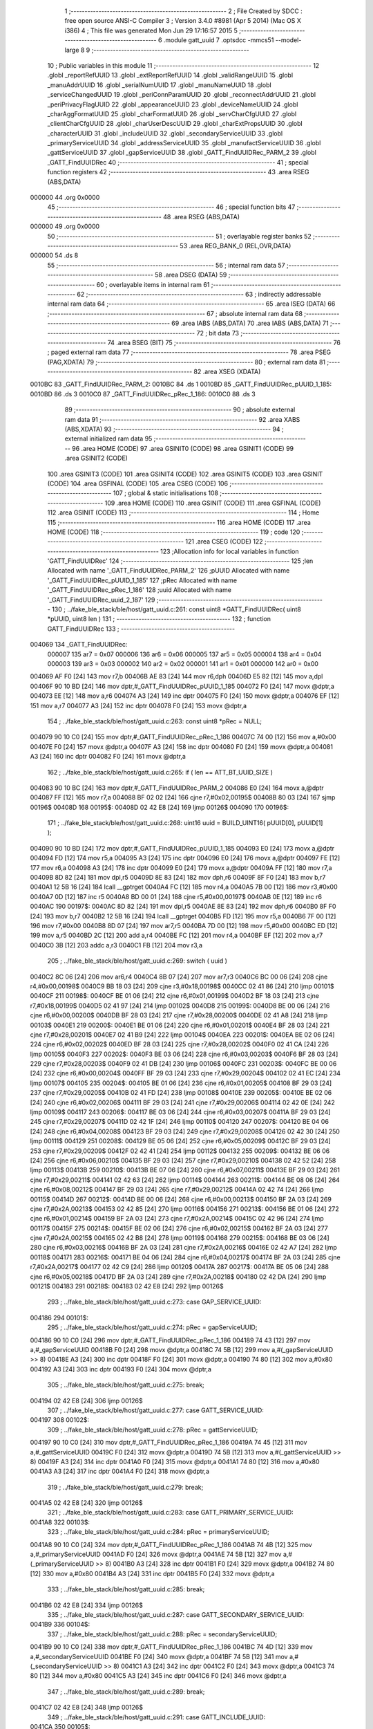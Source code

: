                                       1 ;--------------------------------------------------------
                                      2 ; File Created by SDCC : free open source ANSI-C Compiler
                                      3 ; Version 3.4.0 #8981 (Apr  5 2014) (Mac OS X i386)
                                      4 ; This file was generated Mon Jun 29 17:16:57 2015
                                      5 ;--------------------------------------------------------
                                      6 	.module gatt_uuid
                                      7 	.optsdcc -mmcs51 --model-large
                                      8 	
                                      9 ;--------------------------------------------------------
                                     10 ; Public variables in this module
                                     11 ;--------------------------------------------------------
                                     12 	.globl _reportRefUUID
                                     13 	.globl _extReportRefUUID
                                     14 	.globl _validRangeUUID
                                     15 	.globl _manuAddrUUID
                                     16 	.globl _serialNumUUID
                                     17 	.globl _manuNameUUID
                                     18 	.globl _serviceChangedUUID
                                     19 	.globl _periConnParamUUID
                                     20 	.globl _reconnectAddrUUID
                                     21 	.globl _periPrivacyFlagUUID
                                     22 	.globl _appearanceUUID
                                     23 	.globl _deviceNameUUID
                                     24 	.globl _charAggFormatUUID
                                     25 	.globl _charFormatUUID
                                     26 	.globl _servCharCfgUUID
                                     27 	.globl _clientCharCfgUUID
                                     28 	.globl _charUserDescUUID
                                     29 	.globl _charExtPropsUUID
                                     30 	.globl _characterUUID
                                     31 	.globl _includeUUID
                                     32 	.globl _secondaryServiceUUID
                                     33 	.globl _primaryServiceUUID
                                     34 	.globl _addressServiceUUID
                                     35 	.globl _manufactServiceUUID
                                     36 	.globl _gattServiceUUID
                                     37 	.globl _gapServiceUUID
                                     38 	.globl _GATT_FindUUIDRec_PARM_2
                                     39 	.globl _GATT_FindUUIDRec
                                     40 ;--------------------------------------------------------
                                     41 ; special function registers
                                     42 ;--------------------------------------------------------
                                     43 	.area RSEG    (ABS,DATA)
      000000                         44 	.org 0x0000
                                     45 ;--------------------------------------------------------
                                     46 ; special function bits
                                     47 ;--------------------------------------------------------
                                     48 	.area RSEG    (ABS,DATA)
      000000                         49 	.org 0x0000
                                     50 ;--------------------------------------------------------
                                     51 ; overlayable register banks
                                     52 ;--------------------------------------------------------
                                     53 	.area REG_BANK_0	(REL,OVR,DATA)
      000000                         54 	.ds 8
                                     55 ;--------------------------------------------------------
                                     56 ; internal ram data
                                     57 ;--------------------------------------------------------
                                     58 	.area DSEG    (DATA)
                                     59 ;--------------------------------------------------------
                                     60 ; overlayable items in internal ram 
                                     61 ;--------------------------------------------------------
                                     62 ;--------------------------------------------------------
                                     63 ; indirectly addressable internal ram data
                                     64 ;--------------------------------------------------------
                                     65 	.area ISEG    (DATA)
                                     66 ;--------------------------------------------------------
                                     67 ; absolute internal ram data
                                     68 ;--------------------------------------------------------
                                     69 	.area IABS    (ABS,DATA)
                                     70 	.area IABS    (ABS,DATA)
                                     71 ;--------------------------------------------------------
                                     72 ; bit data
                                     73 ;--------------------------------------------------------
                                     74 	.area BSEG    (BIT)
                                     75 ;--------------------------------------------------------
                                     76 ; paged external ram data
                                     77 ;--------------------------------------------------------
                                     78 	.area PSEG    (PAG,XDATA)
                                     79 ;--------------------------------------------------------
                                     80 ; external ram data
                                     81 ;--------------------------------------------------------
                                     82 	.area XSEG    (XDATA)
      0010BC                         83 _GATT_FindUUIDRec_PARM_2:
      0010BC                         84 	.ds 1
      0010BD                         85 _GATT_FindUUIDRec_pUUID_1_185:
      0010BD                         86 	.ds 3
      0010C0                         87 _GATT_FindUUIDRec_pRec_1_186:
      0010C0                         88 	.ds 3
                                     89 ;--------------------------------------------------------
                                     90 ; absolute external ram data
                                     91 ;--------------------------------------------------------
                                     92 	.area XABS    (ABS,XDATA)
                                     93 ;--------------------------------------------------------
                                     94 ; external initialized ram data
                                     95 ;--------------------------------------------------------
                                     96 	.area HOME    (CODE)
                                     97 	.area GSINIT0 (CODE)
                                     98 	.area GSINIT1 (CODE)
                                     99 	.area GSINIT2 (CODE)
                                    100 	.area GSINIT3 (CODE)
                                    101 	.area GSINIT4 (CODE)
                                    102 	.area GSINIT5 (CODE)
                                    103 	.area GSINIT  (CODE)
                                    104 	.area GSFINAL (CODE)
                                    105 	.area CSEG    (CODE)
                                    106 ;--------------------------------------------------------
                                    107 ; global & static initialisations
                                    108 ;--------------------------------------------------------
                                    109 	.area HOME    (CODE)
                                    110 	.area GSINIT  (CODE)
                                    111 	.area GSFINAL (CODE)
                                    112 	.area GSINIT  (CODE)
                                    113 ;--------------------------------------------------------
                                    114 ; Home
                                    115 ;--------------------------------------------------------
                                    116 	.area HOME    (CODE)
                                    117 	.area HOME    (CODE)
                                    118 ;--------------------------------------------------------
                                    119 ; code
                                    120 ;--------------------------------------------------------
                                    121 	.area CSEG    (CODE)
                                    122 ;------------------------------------------------------------
                                    123 ;Allocation info for local variables in function 'GATT_FindUUIDRec'
                                    124 ;------------------------------------------------------------
                                    125 ;len                       Allocated with name '_GATT_FindUUIDRec_PARM_2'
                                    126 ;pUUID                     Allocated with name '_GATT_FindUUIDRec_pUUID_1_185'
                                    127 ;pRec                      Allocated with name '_GATT_FindUUIDRec_pRec_1_186'
                                    128 ;uuid                      Allocated with name '_GATT_FindUUIDRec_uuid_2_187'
                                    129 ;------------------------------------------------------------
                                    130 ;	../fake_ble_stack/ble/host/gatt_uuid.c:261: const uint8 *GATT_FindUUIDRec( uint8 *pUUID, uint8 len )
                                    131 ;	-----------------------------------------
                                    132 ;	 function GATT_FindUUIDRec
                                    133 ;	-----------------------------------------
      004069                        134 _GATT_FindUUIDRec:
                           000007   135 	ar7 = 0x07
                           000006   136 	ar6 = 0x06
                           000005   137 	ar5 = 0x05
                           000004   138 	ar4 = 0x04
                           000003   139 	ar3 = 0x03
                           000002   140 	ar2 = 0x02
                           000001   141 	ar1 = 0x01
                           000000   142 	ar0 = 0x00
      004069 AF F0            [24]  143 	mov	r7,b
      00406B AE 83            [24]  144 	mov	r6,dph
      00406D E5 82            [12]  145 	mov	a,dpl
      00406F 90 10 BD         [24]  146 	mov	dptr,#_GATT_FindUUIDRec_pUUID_1_185
      004072 F0               [24]  147 	movx	@dptr,a
      004073 EE               [12]  148 	mov	a,r6
      004074 A3               [24]  149 	inc	dptr
      004075 F0               [24]  150 	movx	@dptr,a
      004076 EF               [12]  151 	mov	a,r7
      004077 A3               [24]  152 	inc	dptr
      004078 F0               [24]  153 	movx	@dptr,a
                                    154 ;	../fake_ble_stack/ble/host/gatt_uuid.c:263: const uint8 *pRec = NULL;
      004079 90 10 C0         [24]  155 	mov	dptr,#_GATT_FindUUIDRec_pRec_1_186
      00407C 74 00            [12]  156 	mov	a,#0x00
      00407E F0               [24]  157 	movx	@dptr,a
      00407F A3               [24]  158 	inc	dptr
      004080 F0               [24]  159 	movx	@dptr,a
      004081 A3               [24]  160 	inc	dptr
      004082 F0               [24]  161 	movx	@dptr,a
                                    162 ;	../fake_ble_stack/ble/host/gatt_uuid.c:265: if ( len == ATT_BT_UUID_SIZE )
      004083 90 10 BC         [24]  163 	mov	dptr,#_GATT_FindUUIDRec_PARM_2
      004086 E0               [24]  164 	movx	a,@dptr
      004087 FF               [12]  165 	mov	r7,a
      004088 BF 02 02         [24]  166 	cjne	r7,#0x02,00195$
      00408B 80 03            [24]  167 	sjmp	00196$
      00408D                        168 00195$:
      00408D 02 42 E8         [24]  169 	ljmp	00126$
      004090                        170 00196$:
                                    171 ;	../fake_ble_stack/ble/host/gatt_uuid.c:268: uint16 uuid = BUILD_UINT16( pUUID[0], pUUID[1] );
      004090 90 10 BD         [24]  172 	mov	dptr,#_GATT_FindUUIDRec_pUUID_1_185
      004093 E0               [24]  173 	movx	a,@dptr
      004094 FD               [12]  174 	mov	r5,a
      004095 A3               [24]  175 	inc	dptr
      004096 E0               [24]  176 	movx	a,@dptr
      004097 FE               [12]  177 	mov	r6,a
      004098 A3               [24]  178 	inc	dptr
      004099 E0               [24]  179 	movx	a,@dptr
      00409A FF               [12]  180 	mov	r7,a
      00409B 8D 82            [24]  181 	mov	dpl,r5
      00409D 8E 83            [24]  182 	mov	dph,r6
      00409F 8F F0            [24]  183 	mov	b,r7
      0040A1 12 5B 16         [24]  184 	lcall	__gptrget
      0040A4 FC               [12]  185 	mov	r4,a
      0040A5 7B 00            [12]  186 	mov	r3,#0x00
      0040A7 0D               [12]  187 	inc	r5
      0040A8 BD 00 01         [24]  188 	cjne	r5,#0x00,00197$
      0040AB 0E               [12]  189 	inc	r6
      0040AC                        190 00197$:
      0040AC 8D 82            [24]  191 	mov	dpl,r5
      0040AE 8E 83            [24]  192 	mov	dph,r6
      0040B0 8F F0            [24]  193 	mov	b,r7
      0040B2 12 5B 16         [24]  194 	lcall	__gptrget
      0040B5 FD               [12]  195 	mov	r5,a
      0040B6 7F 00            [12]  196 	mov	r7,#0x00
      0040B8 8D 07            [24]  197 	mov	ar7,r5
      0040BA 7D 00            [12]  198 	mov	r5,#0x00
      0040BC ED               [12]  199 	mov	a,r5
      0040BD 2C               [12]  200 	add	a,r4
      0040BE FC               [12]  201 	mov	r4,a
      0040BF EF               [12]  202 	mov	a,r7
      0040C0 3B               [12]  203 	addc	a,r3
      0040C1 FB               [12]  204 	mov	r3,a
                                    205 ;	../fake_ble_stack/ble/host/gatt_uuid.c:269: switch ( uuid )
      0040C2 8C 06            [24]  206 	mov	ar6,r4
      0040C4 8B 07            [24]  207 	mov	ar7,r3
      0040C6 BC 00 06         [24]  208 	cjne	r4,#0x00,00198$
      0040C9 BB 18 03         [24]  209 	cjne	r3,#0x18,00198$
      0040CC 02 41 86         [24]  210 	ljmp	00101$
      0040CF                        211 00198$:
      0040CF BE 01 06         [24]  212 	cjne	r6,#0x01,00199$
      0040D2 BF 18 03         [24]  213 	cjne	r7,#0x18,00199$
      0040D5 02 41 97         [24]  214 	ljmp	00102$
      0040D8                        215 00199$:
      0040D8 BE 00 06         [24]  216 	cjne	r6,#0x00,00200$
      0040DB BF 28 03         [24]  217 	cjne	r7,#0x28,00200$
      0040DE 02 41 A8         [24]  218 	ljmp	00103$
      0040E1                        219 00200$:
      0040E1 BE 01 06         [24]  220 	cjne	r6,#0x01,00201$
      0040E4 BF 28 03         [24]  221 	cjne	r7,#0x28,00201$
      0040E7 02 41 B9         [24]  222 	ljmp	00104$
      0040EA                        223 00201$:
      0040EA BE 02 06         [24]  224 	cjne	r6,#0x02,00202$
      0040ED BF 28 03         [24]  225 	cjne	r7,#0x28,00202$
      0040F0 02 41 CA         [24]  226 	ljmp	00105$
      0040F3                        227 00202$:
      0040F3 BE 03 06         [24]  228 	cjne	r6,#0x03,00203$
      0040F6 BF 28 03         [24]  229 	cjne	r7,#0x28,00203$
      0040F9 02 41 DB         [24]  230 	ljmp	00106$
      0040FC                        231 00203$:
      0040FC BE 00 06         [24]  232 	cjne	r6,#0x00,00204$
      0040FF BF 29 03         [24]  233 	cjne	r7,#0x29,00204$
      004102 02 41 EC         [24]  234 	ljmp	00107$
      004105                        235 00204$:
      004105 BE 01 06         [24]  236 	cjne	r6,#0x01,00205$
      004108 BF 29 03         [24]  237 	cjne	r7,#0x29,00205$
      00410B 02 41 FD         [24]  238 	ljmp	00108$
      00410E                        239 00205$:
      00410E BE 02 06         [24]  240 	cjne	r6,#0x02,00206$
      004111 BF 29 03         [24]  241 	cjne	r7,#0x29,00206$
      004114 02 42 0E         [24]  242 	ljmp	00109$
      004117                        243 00206$:
      004117 BE 03 06         [24]  244 	cjne	r6,#0x03,00207$
      00411A BF 29 03         [24]  245 	cjne	r7,#0x29,00207$
      00411D 02 42 1F         [24]  246 	ljmp	00110$
      004120                        247 00207$:
      004120 BE 04 06         [24]  248 	cjne	r6,#0x04,00208$
      004123 BF 29 03         [24]  249 	cjne	r7,#0x29,00208$
      004126 02 42 30         [24]  250 	ljmp	00111$
      004129                        251 00208$:
      004129 BE 05 06         [24]  252 	cjne	r6,#0x05,00209$
      00412C BF 29 03         [24]  253 	cjne	r7,#0x29,00209$
      00412F 02 42 41         [24]  254 	ljmp	00112$
      004132                        255 00209$:
      004132 BE 06 06         [24]  256 	cjne	r6,#0x06,00210$
      004135 BF 29 03         [24]  257 	cjne	r7,#0x29,00210$
      004138 02 42 52         [24]  258 	ljmp	00113$
      00413B                        259 00210$:
      00413B BE 07 06         [24]  260 	cjne	r6,#0x07,00211$
      00413E BF 29 03         [24]  261 	cjne	r7,#0x29,00211$
      004141 02 42 63         [24]  262 	ljmp	00114$
      004144                        263 00211$:
      004144 BE 08 06         [24]  264 	cjne	r6,#0x08,00212$
      004147 BF 29 03         [24]  265 	cjne	r7,#0x29,00212$
      00414A 02 42 74         [24]  266 	ljmp	00115$
      00414D                        267 00212$:
      00414D BE 00 06         [24]  268 	cjne	r6,#0x00,00213$
      004150 BF 2A 03         [24]  269 	cjne	r7,#0x2A,00213$
      004153 02 42 85         [24]  270 	ljmp	00116$
      004156                        271 00213$:
      004156 BE 01 06         [24]  272 	cjne	r6,#0x01,00214$
      004159 BF 2A 03         [24]  273 	cjne	r7,#0x2A,00214$
      00415C 02 42 96         [24]  274 	ljmp	00117$
      00415F                        275 00214$:
      00415F BE 02 06         [24]  276 	cjne	r6,#0x02,00215$
      004162 BF 2A 03         [24]  277 	cjne	r7,#0x2A,00215$
      004165 02 42 B8         [24]  278 	ljmp	00119$
      004168                        279 00215$:
      004168 BE 03 06         [24]  280 	cjne	r6,#0x03,00216$
      00416B BF 2A 03         [24]  281 	cjne	r7,#0x2A,00216$
      00416E 02 42 A7         [24]  282 	ljmp	00118$
      004171                        283 00216$:
      004171 BE 04 06         [24]  284 	cjne	r6,#0x04,00217$
      004174 BF 2A 03         [24]  285 	cjne	r7,#0x2A,00217$
      004177 02 42 C9         [24]  286 	ljmp	00120$
      00417A                        287 00217$:
      00417A BE 05 06         [24]  288 	cjne	r6,#0x05,00218$
      00417D BF 2A 03         [24]  289 	cjne	r7,#0x2A,00218$
      004180 02 42 DA         [24]  290 	ljmp	00121$
      004183                        291 00218$:
      004183 02 42 E8         [24]  292 	ljmp	00126$
                                    293 ;	../fake_ble_stack/ble/host/gatt_uuid.c:273: case GAP_SERVICE_UUID:
      004186                        294 00101$:
                                    295 ;	../fake_ble_stack/ble/host/gatt_uuid.c:274: pRec = gapServiceUUID;
      004186 90 10 C0         [24]  296 	mov	dptr,#_GATT_FindUUIDRec_pRec_1_186
      004189 74 43            [12]  297 	mov	a,#_gapServiceUUID
      00418B F0               [24]  298 	movx	@dptr,a
      00418C 74 5B            [12]  299 	mov	a,#(_gapServiceUUID >> 8)
      00418E A3               [24]  300 	inc	dptr
      00418F F0               [24]  301 	movx	@dptr,a
      004190 74 80            [12]  302 	mov	a,#0x80
      004192 A3               [24]  303 	inc	dptr
      004193 F0               [24]  304 	movx	@dptr,a
                                    305 ;	../fake_ble_stack/ble/host/gatt_uuid.c:275: break;
      004194 02 42 E8         [24]  306 	ljmp	00126$
                                    307 ;	../fake_ble_stack/ble/host/gatt_uuid.c:277: case GATT_SERVICE_UUID:
      004197                        308 00102$:
                                    309 ;	../fake_ble_stack/ble/host/gatt_uuid.c:278: pRec = gattServiceUUID;
      004197 90 10 C0         [24]  310 	mov	dptr,#_GATT_FindUUIDRec_pRec_1_186
      00419A 74 45            [12]  311 	mov	a,#_gattServiceUUID
      00419C F0               [24]  312 	movx	@dptr,a
      00419D 74 5B            [12]  313 	mov	a,#(_gattServiceUUID >> 8)
      00419F A3               [24]  314 	inc	dptr
      0041A0 F0               [24]  315 	movx	@dptr,a
      0041A1 74 80            [12]  316 	mov	a,#0x80
      0041A3 A3               [24]  317 	inc	dptr
      0041A4 F0               [24]  318 	movx	@dptr,a
                                    319 ;	../fake_ble_stack/ble/host/gatt_uuid.c:279: break;
      0041A5 02 42 E8         [24]  320 	ljmp	00126$
                                    321 ;	../fake_ble_stack/ble/host/gatt_uuid.c:283: case GATT_PRIMARY_SERVICE_UUID:
      0041A8                        322 00103$:
                                    323 ;	../fake_ble_stack/ble/host/gatt_uuid.c:284: pRec = primaryServiceUUID;
      0041A8 90 10 C0         [24]  324 	mov	dptr,#_GATT_FindUUIDRec_pRec_1_186
      0041AB 74 4B            [12]  325 	mov	a,#_primaryServiceUUID
      0041AD F0               [24]  326 	movx	@dptr,a
      0041AE 74 5B            [12]  327 	mov	a,#(_primaryServiceUUID >> 8)
      0041B0 A3               [24]  328 	inc	dptr
      0041B1 F0               [24]  329 	movx	@dptr,a
      0041B2 74 80            [12]  330 	mov	a,#0x80
      0041B4 A3               [24]  331 	inc	dptr
      0041B5 F0               [24]  332 	movx	@dptr,a
                                    333 ;	../fake_ble_stack/ble/host/gatt_uuid.c:285: break;
      0041B6 02 42 E8         [24]  334 	ljmp	00126$
                                    335 ;	../fake_ble_stack/ble/host/gatt_uuid.c:287: case GATT_SECONDARY_SERVICE_UUID:
      0041B9                        336 00104$:
                                    337 ;	../fake_ble_stack/ble/host/gatt_uuid.c:288: pRec = secondaryServiceUUID;
      0041B9 90 10 C0         [24]  338 	mov	dptr,#_GATT_FindUUIDRec_pRec_1_186
      0041BC 74 4D            [12]  339 	mov	a,#_secondaryServiceUUID
      0041BE F0               [24]  340 	movx	@dptr,a
      0041BF 74 5B            [12]  341 	mov	a,#(_secondaryServiceUUID >> 8)
      0041C1 A3               [24]  342 	inc	dptr
      0041C2 F0               [24]  343 	movx	@dptr,a
      0041C3 74 80            [12]  344 	mov	a,#0x80
      0041C5 A3               [24]  345 	inc	dptr
      0041C6 F0               [24]  346 	movx	@dptr,a
                                    347 ;	../fake_ble_stack/ble/host/gatt_uuid.c:289: break;
      0041C7 02 42 E8         [24]  348 	ljmp	00126$
                                    349 ;	../fake_ble_stack/ble/host/gatt_uuid.c:291: case GATT_INCLUDE_UUID:
      0041CA                        350 00105$:
                                    351 ;	../fake_ble_stack/ble/host/gatt_uuid.c:292: pRec = includeUUID;
      0041CA 90 10 C0         [24]  352 	mov	dptr,#_GATT_FindUUIDRec_pRec_1_186
      0041CD 74 4F            [12]  353 	mov	a,#_includeUUID
      0041CF F0               [24]  354 	movx	@dptr,a
      0041D0 74 5B            [12]  355 	mov	a,#(_includeUUID >> 8)
      0041D2 A3               [24]  356 	inc	dptr
      0041D3 F0               [24]  357 	movx	@dptr,a
      0041D4 74 80            [12]  358 	mov	a,#0x80
      0041D6 A3               [24]  359 	inc	dptr
      0041D7 F0               [24]  360 	movx	@dptr,a
                                    361 ;	../fake_ble_stack/ble/host/gatt_uuid.c:293: break;
      0041D8 02 42 E8         [24]  362 	ljmp	00126$
                                    363 ;	../fake_ble_stack/ble/host/gatt_uuid.c:295: case GATT_CHARACTER_UUID:
      0041DB                        364 00106$:
                                    365 ;	../fake_ble_stack/ble/host/gatt_uuid.c:296: pRec = characterUUID;
      0041DB 90 10 C0         [24]  366 	mov	dptr,#_GATT_FindUUIDRec_pRec_1_186
      0041DE 74 51            [12]  367 	mov	a,#_characterUUID
      0041E0 F0               [24]  368 	movx	@dptr,a
      0041E1 74 5B            [12]  369 	mov	a,#(_characterUUID >> 8)
      0041E3 A3               [24]  370 	inc	dptr
      0041E4 F0               [24]  371 	movx	@dptr,a
      0041E5 74 80            [12]  372 	mov	a,#0x80
      0041E7 A3               [24]  373 	inc	dptr
      0041E8 F0               [24]  374 	movx	@dptr,a
                                    375 ;	../fake_ble_stack/ble/host/gatt_uuid.c:297: break;
      0041E9 02 42 E8         [24]  376 	ljmp	00126$
                                    377 ;	../fake_ble_stack/ble/host/gatt_uuid.c:301: case GATT_CHAR_EXT_PROPS_UUID:
      0041EC                        378 00107$:
                                    379 ;	../fake_ble_stack/ble/host/gatt_uuid.c:302: pRec = charExtPropsUUID;
      0041EC 90 10 C0         [24]  380 	mov	dptr,#_GATT_FindUUIDRec_pRec_1_186
      0041EF 74 53            [12]  381 	mov	a,#_charExtPropsUUID
      0041F1 F0               [24]  382 	movx	@dptr,a
      0041F2 74 5B            [12]  383 	mov	a,#(_charExtPropsUUID >> 8)
      0041F4 A3               [24]  384 	inc	dptr
      0041F5 F0               [24]  385 	movx	@dptr,a
      0041F6 74 80            [12]  386 	mov	a,#0x80
      0041F8 A3               [24]  387 	inc	dptr
      0041F9 F0               [24]  388 	movx	@dptr,a
                                    389 ;	../fake_ble_stack/ble/host/gatt_uuid.c:303: break;
      0041FA 02 42 E8         [24]  390 	ljmp	00126$
                                    391 ;	../fake_ble_stack/ble/host/gatt_uuid.c:305: case GATT_CHAR_USER_DESC_UUID:
      0041FD                        392 00108$:
                                    393 ;	../fake_ble_stack/ble/host/gatt_uuid.c:306: pRec = charUserDescUUID;
      0041FD 90 10 C0         [24]  394 	mov	dptr,#_GATT_FindUUIDRec_pRec_1_186
      004200 74 55            [12]  395 	mov	a,#_charUserDescUUID
      004202 F0               [24]  396 	movx	@dptr,a
      004203 74 5B            [12]  397 	mov	a,#(_charUserDescUUID >> 8)
      004205 A3               [24]  398 	inc	dptr
      004206 F0               [24]  399 	movx	@dptr,a
      004207 74 80            [12]  400 	mov	a,#0x80
      004209 A3               [24]  401 	inc	dptr
      00420A F0               [24]  402 	movx	@dptr,a
                                    403 ;	../fake_ble_stack/ble/host/gatt_uuid.c:307: break;
      00420B 02 42 E8         [24]  404 	ljmp	00126$
                                    405 ;	../fake_ble_stack/ble/host/gatt_uuid.c:309: case GATT_CLIENT_CHAR_CFG_UUID:
      00420E                        406 00109$:
                                    407 ;	../fake_ble_stack/ble/host/gatt_uuid.c:310: pRec = clientCharCfgUUID;
      00420E 90 10 C0         [24]  408 	mov	dptr,#_GATT_FindUUIDRec_pRec_1_186
      004211 74 57            [12]  409 	mov	a,#_clientCharCfgUUID
      004213 F0               [24]  410 	movx	@dptr,a
      004214 74 5B            [12]  411 	mov	a,#(_clientCharCfgUUID >> 8)
      004216 A3               [24]  412 	inc	dptr
      004217 F0               [24]  413 	movx	@dptr,a
      004218 74 80            [12]  414 	mov	a,#0x80
      00421A A3               [24]  415 	inc	dptr
      00421B F0               [24]  416 	movx	@dptr,a
                                    417 ;	../fake_ble_stack/ble/host/gatt_uuid.c:311: break;
      00421C 02 42 E8         [24]  418 	ljmp	00126$
                                    419 ;	../fake_ble_stack/ble/host/gatt_uuid.c:313: case GATT_SERV_CHAR_CFG_UUID:
      00421F                        420 00110$:
                                    421 ;	../fake_ble_stack/ble/host/gatt_uuid.c:314: pRec = servCharCfgUUID;
      00421F 90 10 C0         [24]  422 	mov	dptr,#_GATT_FindUUIDRec_pRec_1_186
      004222 74 59            [12]  423 	mov	a,#_servCharCfgUUID
      004224 F0               [24]  424 	movx	@dptr,a
      004225 74 5B            [12]  425 	mov	a,#(_servCharCfgUUID >> 8)
      004227 A3               [24]  426 	inc	dptr
      004228 F0               [24]  427 	movx	@dptr,a
      004229 74 80            [12]  428 	mov	a,#0x80
      00422B A3               [24]  429 	inc	dptr
      00422C F0               [24]  430 	movx	@dptr,a
                                    431 ;	../fake_ble_stack/ble/host/gatt_uuid.c:315: break;
      00422D 02 42 E8         [24]  432 	ljmp	00126$
                                    433 ;	../fake_ble_stack/ble/host/gatt_uuid.c:317: case GATT_CHAR_FORMAT_UUID:
      004230                        434 00111$:
                                    435 ;	../fake_ble_stack/ble/host/gatt_uuid.c:318: pRec = charFormatUUID;
      004230 90 10 C0         [24]  436 	mov	dptr,#_GATT_FindUUIDRec_pRec_1_186
      004233 74 5B            [12]  437 	mov	a,#_charFormatUUID
      004235 F0               [24]  438 	movx	@dptr,a
      004236 74 5B            [12]  439 	mov	a,#(_charFormatUUID >> 8)
      004238 A3               [24]  440 	inc	dptr
      004239 F0               [24]  441 	movx	@dptr,a
      00423A 74 80            [12]  442 	mov	a,#0x80
      00423C A3               [24]  443 	inc	dptr
      00423D F0               [24]  444 	movx	@dptr,a
                                    445 ;	../fake_ble_stack/ble/host/gatt_uuid.c:319: break;
      00423E 02 42 E8         [24]  446 	ljmp	00126$
                                    447 ;	../fake_ble_stack/ble/host/gatt_uuid.c:321: case GATT_CHAR_AGG_FORMAT_UUID:
      004241                        448 00112$:
                                    449 ;	../fake_ble_stack/ble/host/gatt_uuid.c:322: pRec = charAggFormatUUID;
      004241 90 10 C0         [24]  450 	mov	dptr,#_GATT_FindUUIDRec_pRec_1_186
      004244 74 5D            [12]  451 	mov	a,#_charAggFormatUUID
      004246 F0               [24]  452 	movx	@dptr,a
      004247 74 5B            [12]  453 	mov	a,#(_charAggFormatUUID >> 8)
      004249 A3               [24]  454 	inc	dptr
      00424A F0               [24]  455 	movx	@dptr,a
      00424B 74 80            [12]  456 	mov	a,#0x80
      00424D A3               [24]  457 	inc	dptr
      00424E F0               [24]  458 	movx	@dptr,a
                                    459 ;	../fake_ble_stack/ble/host/gatt_uuid.c:323: break;
      00424F 02 42 E8         [24]  460 	ljmp	00126$
                                    461 ;	../fake_ble_stack/ble/host/gatt_uuid.c:325: case GATT_VALID_RANGE_UUID:
      004252                        462 00113$:
                                    463 ;	../fake_ble_stack/ble/host/gatt_uuid.c:326: pRec = validRangeUUID;
      004252 90 10 C0         [24]  464 	mov	dptr,#_GATT_FindUUIDRec_pRec_1_186
      004255 74 71            [12]  465 	mov	a,#_validRangeUUID
      004257 F0               [24]  466 	movx	@dptr,a
      004258 74 5B            [12]  467 	mov	a,#(_validRangeUUID >> 8)
      00425A A3               [24]  468 	inc	dptr
      00425B F0               [24]  469 	movx	@dptr,a
      00425C 74 80            [12]  470 	mov	a,#0x80
      00425E A3               [24]  471 	inc	dptr
      00425F F0               [24]  472 	movx	@dptr,a
                                    473 ;	../fake_ble_stack/ble/host/gatt_uuid.c:327: break;
      004260 02 42 E8         [24]  474 	ljmp	00126$
                                    475 ;	../fake_ble_stack/ble/host/gatt_uuid.c:329: case GATT_EXT_REPORT_REF_UUID:
      004263                        476 00114$:
                                    477 ;	../fake_ble_stack/ble/host/gatt_uuid.c:330: pRec = extReportRefUUID;
      004263 90 10 C0         [24]  478 	mov	dptr,#_GATT_FindUUIDRec_pRec_1_186
      004266 74 73            [12]  479 	mov	a,#_extReportRefUUID
      004268 F0               [24]  480 	movx	@dptr,a
      004269 74 5B            [12]  481 	mov	a,#(_extReportRefUUID >> 8)
      00426B A3               [24]  482 	inc	dptr
      00426C F0               [24]  483 	movx	@dptr,a
      00426D 74 80            [12]  484 	mov	a,#0x80
      00426F A3               [24]  485 	inc	dptr
      004270 F0               [24]  486 	movx	@dptr,a
                                    487 ;	../fake_ble_stack/ble/host/gatt_uuid.c:331: break;
      004271 02 42 E8         [24]  488 	ljmp	00126$
                                    489 ;	../fake_ble_stack/ble/host/gatt_uuid.c:333: case GATT_REPORT_REF_UUID:
      004274                        490 00115$:
                                    491 ;	../fake_ble_stack/ble/host/gatt_uuid.c:334: pRec = reportRefUUID;
      004274 90 10 C0         [24]  492 	mov	dptr,#_GATT_FindUUIDRec_pRec_1_186
      004277 74 75            [12]  493 	mov	a,#_reportRefUUID
      004279 F0               [24]  494 	movx	@dptr,a
      00427A 74 5B            [12]  495 	mov	a,#(_reportRefUUID >> 8)
      00427C A3               [24]  496 	inc	dptr
      00427D F0               [24]  497 	movx	@dptr,a
      00427E 74 80            [12]  498 	mov	a,#0x80
      004280 A3               [24]  499 	inc	dptr
      004281 F0               [24]  500 	movx	@dptr,a
                                    501 ;	../fake_ble_stack/ble/host/gatt_uuid.c:335: break;
      004282 02 42 E8         [24]  502 	ljmp	00126$
                                    503 ;	../fake_ble_stack/ble/host/gatt_uuid.c:339: case DEVICE_NAME_UUID:
      004285                        504 00116$:
                                    505 ;	../fake_ble_stack/ble/host/gatt_uuid.c:340: pRec = deviceNameUUID;
      004285 90 10 C0         [24]  506 	mov	dptr,#_GATT_FindUUIDRec_pRec_1_186
      004288 74 5F            [12]  507 	mov	a,#_deviceNameUUID
      00428A F0               [24]  508 	movx	@dptr,a
      00428B 74 5B            [12]  509 	mov	a,#(_deviceNameUUID >> 8)
      00428D A3               [24]  510 	inc	dptr
      00428E F0               [24]  511 	movx	@dptr,a
      00428F 74 80            [12]  512 	mov	a,#0x80
      004291 A3               [24]  513 	inc	dptr
      004292 F0               [24]  514 	movx	@dptr,a
                                    515 ;	../fake_ble_stack/ble/host/gatt_uuid.c:341: break;
      004293 02 42 E8         [24]  516 	ljmp	00126$
                                    517 ;	../fake_ble_stack/ble/host/gatt_uuid.c:343: case APPEARANCE_UUID:
      004296                        518 00117$:
                                    519 ;	../fake_ble_stack/ble/host/gatt_uuid.c:344: pRec = appearanceUUID;
      004296 90 10 C0         [24]  520 	mov	dptr,#_GATT_FindUUIDRec_pRec_1_186
      004299 74 61            [12]  521 	mov	a,#_appearanceUUID
      00429B F0               [24]  522 	movx	@dptr,a
      00429C 74 5B            [12]  523 	mov	a,#(_appearanceUUID >> 8)
      00429E A3               [24]  524 	inc	dptr
      00429F F0               [24]  525 	movx	@dptr,a
      0042A0 74 80            [12]  526 	mov	a,#0x80
      0042A2 A3               [24]  527 	inc	dptr
      0042A3 F0               [24]  528 	movx	@dptr,a
                                    529 ;	../fake_ble_stack/ble/host/gatt_uuid.c:345: break;
      0042A4 02 42 E8         [24]  530 	ljmp	00126$
                                    531 ;	../fake_ble_stack/ble/host/gatt_uuid.c:347: case RECONNECT_ADDR_UUID:
      0042A7                        532 00118$:
                                    533 ;	../fake_ble_stack/ble/host/gatt_uuid.c:348: pRec = reconnectAddrUUID;
      0042A7 90 10 C0         [24]  534 	mov	dptr,#_GATT_FindUUIDRec_pRec_1_186
      0042AA 74 65            [12]  535 	mov	a,#_reconnectAddrUUID
      0042AC F0               [24]  536 	movx	@dptr,a
      0042AD 74 5B            [12]  537 	mov	a,#(_reconnectAddrUUID >> 8)
      0042AF A3               [24]  538 	inc	dptr
      0042B0 F0               [24]  539 	movx	@dptr,a
      0042B1 74 80            [12]  540 	mov	a,#0x80
      0042B3 A3               [24]  541 	inc	dptr
      0042B4 F0               [24]  542 	movx	@dptr,a
                                    543 ;	../fake_ble_stack/ble/host/gatt_uuid.c:349: break;
      0042B5 02 42 E8         [24]  544 	ljmp	00126$
                                    545 ;	../fake_ble_stack/ble/host/gatt_uuid.c:351: case PERI_PRIVACY_FLAG_UUID:
      0042B8                        546 00119$:
                                    547 ;	../fake_ble_stack/ble/host/gatt_uuid.c:352: pRec = periPrivacyFlagUUID;
      0042B8 90 10 C0         [24]  548 	mov	dptr,#_GATT_FindUUIDRec_pRec_1_186
      0042BB 74 63            [12]  549 	mov	a,#_periPrivacyFlagUUID
      0042BD F0               [24]  550 	movx	@dptr,a
      0042BE 74 5B            [12]  551 	mov	a,#(_periPrivacyFlagUUID >> 8)
      0042C0 A3               [24]  552 	inc	dptr
      0042C1 F0               [24]  553 	movx	@dptr,a
      0042C2 74 80            [12]  554 	mov	a,#0x80
      0042C4 A3               [24]  555 	inc	dptr
      0042C5 F0               [24]  556 	movx	@dptr,a
                                    557 ;	../fake_ble_stack/ble/host/gatt_uuid.c:353: break;
      0042C6 02 42 E8         [24]  558 	ljmp	00126$
                                    559 ;	../fake_ble_stack/ble/host/gatt_uuid.c:355: case PERI_CONN_PARAM_UUID:
      0042C9                        560 00120$:
                                    561 ;	../fake_ble_stack/ble/host/gatt_uuid.c:356: pRec = periConnParamUUID;
      0042C9 90 10 C0         [24]  562 	mov	dptr,#_GATT_FindUUIDRec_pRec_1_186
      0042CC 74 67            [12]  563 	mov	a,#_periConnParamUUID
      0042CE F0               [24]  564 	movx	@dptr,a
      0042CF 74 5B            [12]  565 	mov	a,#(_periConnParamUUID >> 8)
      0042D1 A3               [24]  566 	inc	dptr
      0042D2 F0               [24]  567 	movx	@dptr,a
      0042D3 74 80            [12]  568 	mov	a,#0x80
      0042D5 A3               [24]  569 	inc	dptr
      0042D6 F0               [24]  570 	movx	@dptr,a
                                    571 ;	../fake_ble_stack/ble/host/gatt_uuid.c:357: break;
      0042D7 02 42 E8         [24]  572 	ljmp	00126$
                                    573 ;	../fake_ble_stack/ble/host/gatt_uuid.c:359: case SERVICE_CHANGED_UUID:
      0042DA                        574 00121$:
                                    575 ;	../fake_ble_stack/ble/host/gatt_uuid.c:360: pRec = serviceChangedUUID;
      0042DA 90 10 C0         [24]  576 	mov	dptr,#_GATT_FindUUIDRec_pRec_1_186
      0042DD 74 69            [12]  577 	mov	a,#_serviceChangedUUID
      0042DF F0               [24]  578 	movx	@dptr,a
      0042E0 74 5B            [12]  579 	mov	a,#(_serviceChangedUUID >> 8)
      0042E2 A3               [24]  580 	inc	dptr
      0042E3 F0               [24]  581 	movx	@dptr,a
      0042E4 74 80            [12]  582 	mov	a,#0x80
      0042E6 A3               [24]  583 	inc	dptr
      0042E7 F0               [24]  584 	movx	@dptr,a
                                    585 ;	../fake_ble_stack/ble/host/gatt_uuid.c:371: else if ( len == ATT_UUID_SIZE )
      0042E8                        586 00126$:
                                    587 ;	../fake_ble_stack/ble/host/gatt_uuid.c:376: return ( pRec );
      0042E8 90 10 C0         [24]  588 	mov	dptr,#_GATT_FindUUIDRec_pRec_1_186
      0042EB E0               [24]  589 	movx	a,@dptr
      0042EC FD               [12]  590 	mov	r5,a
      0042ED A3               [24]  591 	inc	dptr
      0042EE E0               [24]  592 	movx	a,@dptr
      0042EF FE               [12]  593 	mov	r6,a
      0042F0 A3               [24]  594 	inc	dptr
      0042F1 E0               [24]  595 	movx	a,@dptr
      0042F2 FF               [12]  596 	mov	r7,a
      0042F3 8D 82            [24]  597 	mov	dpl,r5
      0042F5 8E 83            [24]  598 	mov	dph,r6
      0042F7 8F F0            [24]  599 	mov	b,r7
      0042F9                        600 00127$:
      0042F9 22               [24]  601 	ret
                                    602 	.area CSEG    (CODE)
                                    603 	.area CONST   (CODE)
      005B43                        604 _gapServiceUUID:
      005B43 00                     605 	.db #0x00	; 0
      005B44 18                     606 	.db #0x18	; 24
      005B45                        607 _gattServiceUUID:
      005B45 01                     608 	.db #0x01	; 1
      005B46 18                     609 	.db #0x18	; 24
      005B47                        610 _manufactServiceUUID:
      005B47 05                     611 	.db #0x05	; 5
      005B48 A0                     612 	.db #0xA0	; 160
      005B49                        613 _addressServiceUUID:
      005B49 06                     614 	.db #0x06	; 6
      005B4A A0                     615 	.db #0xA0	; 160
      005B4B                        616 _primaryServiceUUID:
      005B4B 00                     617 	.db #0x00	; 0
      005B4C 28                     618 	.db #0x28	; 40
      005B4D                        619 _secondaryServiceUUID:
      005B4D 01                     620 	.db #0x01	; 1
      005B4E 28                     621 	.db #0x28	; 40
      005B4F                        622 _includeUUID:
      005B4F 02                     623 	.db #0x02	; 2
      005B50 28                     624 	.db #0x28	; 40
      005B51                        625 _characterUUID:
      005B51 03                     626 	.db #0x03	; 3
      005B52 28                     627 	.db #0x28	; 40
      005B53                        628 _charExtPropsUUID:
      005B53 00                     629 	.db #0x00	; 0
      005B54 29                     630 	.db #0x29	; 41
      005B55                        631 _charUserDescUUID:
      005B55 01                     632 	.db #0x01	; 1
      005B56 29                     633 	.db #0x29	; 41
      005B57                        634 _clientCharCfgUUID:
      005B57 02                     635 	.db #0x02	; 2
      005B58 29                     636 	.db #0x29	; 41
      005B59                        637 _servCharCfgUUID:
      005B59 03                     638 	.db #0x03	; 3
      005B5A 29                     639 	.db #0x29	; 41
      005B5B                        640 _charFormatUUID:
      005B5B 04                     641 	.db #0x04	; 4
      005B5C 29                     642 	.db #0x29	; 41
      005B5D                        643 _charAggFormatUUID:
      005B5D 05                     644 	.db #0x05	; 5
      005B5E 29                     645 	.db #0x29	; 41
      005B5F                        646 _deviceNameUUID:
      005B5F 00                     647 	.db #0x00	; 0
      005B60 2A                     648 	.db #0x2A	; 42
      005B61                        649 _appearanceUUID:
      005B61 01                     650 	.db #0x01	; 1
      005B62 2A                     651 	.db #0x2A	; 42
      005B63                        652 _periPrivacyFlagUUID:
      005B63 02                     653 	.db #0x02	; 2
      005B64 2A                     654 	.db #0x2A	; 42
      005B65                        655 _reconnectAddrUUID:
      005B65 03                     656 	.db #0x03	; 3
      005B66 2A                     657 	.db #0x2A	; 42
      005B67                        658 _periConnParamUUID:
      005B67 04                     659 	.db #0x04	; 4
      005B68 2A                     660 	.db #0x2A	; 42
      005B69                        661 _serviceChangedUUID:
      005B69 05                     662 	.db #0x05	; 5
      005B6A 2A                     663 	.db #0x2A	; 42
      005B6B                        664 _manuNameUUID:
      005B6B 08                     665 	.db #0x08	; 8
      005B6C B0                     666 	.db #0xB0	; 176
      005B6D                        667 _serialNumUUID:
      005B6D 09                     668 	.db #0x09	; 9
      005B6E B0                     669 	.db #0xB0	; 176
      005B6F                        670 _manuAddrUUID:
      005B6F 0A                     671 	.db #0x0A	; 10
      005B70 B0                     672 	.db #0xB0	; 176
      005B71                        673 _validRangeUUID:
      005B71 06                     674 	.db #0x06	; 6
      005B72 29                     675 	.db #0x29	; 41
      005B73                        676 _extReportRefUUID:
      005B73 07                     677 	.db #0x07	; 7
      005B74 29                     678 	.db #0x29	; 41
      005B75                        679 _reportRefUUID:
      005B75 08                     680 	.db #0x08	; 8
      005B76 29                     681 	.db #0x29	; 41
                                    682 	.area CABS    (ABS,CODE)

